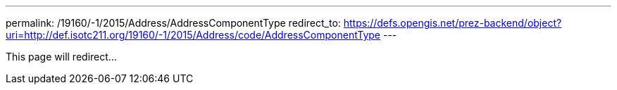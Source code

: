 ---
permalink: /19160/-1/2015/Address/AddressComponentType
redirect_to: https://defs.opengis.net/prez-backend/object?uri=http://def.isotc211.org/19160/-1/2015/Address/code/AddressComponentType
---

This page will redirect...
